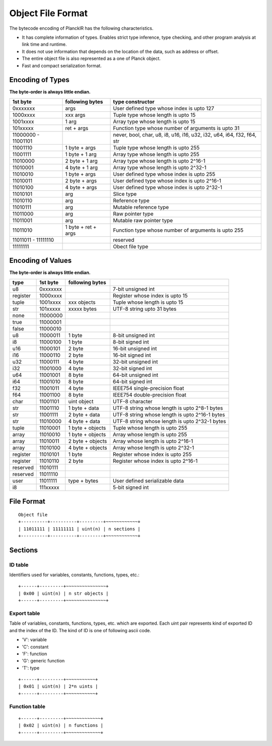 ==================
Object File Format
==================

The bytecode encoding of PlanckIR has the following characteristics.

- It has complete information of types. Enables strict type inference, type checking,
  and other program analysis at link time and runtime.
- It does not use information that depends on the location of the data, such as address or offset.
- The entire object file is also represented as a one of Planck object.
- Fast and compact serialization format.

Encoding of Types
==================

**The byte-order is always little endian.**

+----------+------------------+------------------------------------------------+
| 1st byte | following bytes  | type constructor                               |
+==========+==================+================================================+
| 0xxxxxxx | args             | User defined type whose index is upto 127      |
+----------+------------------+------------------------------------------------+
| 1000xxxx | xxx args         | Tuple type whose length is upto 15             |
+----------+------------------+------------------------------------------------+
| 1001xxxx | 1 arg            | Array type whose length is upto 15             |
+----------+------------------+------------------------------------------------+
| 101xxxxx | ret + args       | Function type whose number of arguments is     |
|          |                  | upto 31                                        |
+----------+------------------+------------------------------------------------+
| 11000000 |                  | never, bool, char, u8, i8, u16, i16, u32, i32, |
| -        |                  | u64, i64, f32, f64, str                        |
| 11001101 |                  |                                                |
+----------+------------------+------------------------------------------------+
| 11001110 | 1 byte + args    | Tuple type whose length is upto 255            |
+----------+------------------+------------------------------------------------+
| 11001111 | 1 byte + 1 arg   | Array type whose length is upto 255            |
+----------+------------------+------------------------------------------------+
| 11010000 | 2 byte + 1 arg   | Array type whose length is upto 2^16-1         |
+----------+------------------+------------------------------------------------+
| 11010001 | 4 byte + 1 arg   | Array type whose length is upto 2^32-1         |
+----------+------------------+------------------------------------------------+
| 11010010 | 1 byte + args    | User defined type whose index is upto 255      |
+----------+------------------+------------------------------------------------+
| 11010011 | 2 byte + args    | User defined type whose index is upto 2^16-1   |
+----------+------------------+------------------------------------------------+
| 11010100 | 4 byte + args    | User defined type whose index is upto 2^32-1   |
+----------+------------------+------------------------------------------------+
| 11010101 | arg              | Slice type                                     |
+----------+------------------+------------------------------------------------+
| 11010110 | arg              | Reference type                                 |
+----------+------------------+------------------------------------------------+
| 11010111 | arg              | Mutable reference type                         |
+----------+------------------+------------------------------------------------+
| 11011000 | arg              | Raw pointer type                               |
+----------+------------------+------------------------------------------------+
| 11011001 | arg              | Mutable raw pointer type                       |
+----------+------------------+------------------------------------------------+
| 11011010 | 1 byte +         | Function type whose number of arguments is     |
|          | ret + args       | upto 255                                       |
+----------+------------------+------------------------------------------------+
| 11011011 |                  | reserved                                       |
| -        |                  |                                                |
| 11111110 |                  |                                                |
+----------+------------------+------------------------------------------------+
| 11111111 |                  | Obect file type                                |
+----------+------------------+------------------------------------------------+

Encoding of Values
==================

**The byte-order is always little endian.**

+----------+----------+------------------+-------------------------------------+
| type     | 1st byte | following bytes  |                                     |
+==========+==========+==================+=====================================+
| u8       | 0xxxxxxx |                  | 7-bit unsigned int                  |
+----------+----------+------------------+-------------------------------------+
| register | 1000xxxx |                  | Register whose index is upto 15     |
+----------+----------+------------------+-------------------------------------+
| tuple    | 1001xxxx | xxx objects      | Tuple whose length is upto 15       |
+----------+----------+------------------+-------------------------------------+
| str      | 101xxxxx | xxxxx bytes      | UTF-8 string upto 31 bytes          |
+----------+----------+------------------+-------------------------------------+
| none     | 11000000 |                  |                                     |
+----------+----------+------------------+-------------------------------------+
| true     | 11000001 |                  |                                     |
+----------+----------+------------------+-------------------------------------+
| false    | 11000010 |                  |                                     |
+----------+----------+------------------+-------------------------------------+
| u8       | 11000011 | 1 byte           | 8-bit unsigned int                  |
+----------+----------+------------------+-------------------------------------+
| i8       | 11000100 | 1 byte           | 8-bit signed int                    |
+----------+----------+------------------+-------------------------------------+
| u16      | 11000101 | 2 byte           | 16-bit unsigned int                 |
+----------+----------+------------------+-------------------------------------+
| i16      | 11000110 | 2 byte           | 16-bit signed int                   |
+----------+----------+------------------+-------------------------------------+
| u32      | 11000111 | 4 byte           | 32-bit unsigned int                 |
+----------+----------+------------------+-------------------------------------+
| i32      | 11001000 | 4 byte           | 32-bit signed int                   |
+----------+----------+------------------+-------------------------------------+
| u64      | 11001001 | 8 byte           | 64-bit unsigned int                 |
+----------+----------+------------------+-------------------------------------+
| i64      | 11001010 | 8 byte           | 64-bit signed int                   |
+----------+----------+------------------+-------------------------------------+
| f32      | 11001011 | 4 byte           | IEEE754 single-precision float      |
+----------+----------+------------------+-------------------------------------+
| f64      | 11001100 | 8 byte           | IEEE754 double-precision float      |
+----------+----------+------------------+-------------------------------------+
| char     | 11001101 | uint object      | UTF-8 character                     |
+----------+----------+------------------+-------------------------------------+
| str      | 11001110 | 1 byte + data    | UTF-8 string whose length is        |
|          |          |                  | upto 2^8-1 bytes                    |
+----------+----------+------------------+-------------------------------------+
| str      | 11001111 | 2 byte + data    | UTF-8 string whose length is        |
|          |          |                  | upto 2^16-1 bytes                   |
+----------+----------+------------------+-------------------------------------+
| str      | 11010000 | 4 byte + data    | UTF-8 string whose length is        |
|          |          |                  | upto 2^32-1 bytes                   |
+----------+----------+------------------+-------------------------------------+
| tuple    | 11010001 | 1 byte + objects | Tuple whose length is upto 255      |
+----------+----------+------------------+-------------------------------------+
| array    | 11010010 | 1 byte + objects | Array whose length is upto 255      |
+----------+----------+------------------+-------------------------------------+
| array    | 11010011 | 2 byte + objects | Array whose length is upto 2^16-1   |
+----------+----------+------------------+-------------------------------------+
| array    | 11010100 | 4 byte + objects | Array whose length is upto 2^32-1   |
+----------+----------+------------------+-------------------------------------+
| register | 11010101 | 1 byte           | Register whose index is upto 255    |
+----------+----------+------------------+-------------------------------------+
| register | 11010110 | 2 byte           | Register whose index is upto 2^16-1 |
+----------+----------+------------------+-------------------------------------+
| reserved | 11010111 |                  |                                     |
+----------+----------+------------------+-------------------------------------+
| reserved | 11011110 |                  |                                     |
+----------+----------+------------------+-------------------------------------+
| user     | 11011111 | type + bytes     | User defined serializable data      |
+----------+----------+------------------+-------------------------------------+
| i8       | 111xxxxx |                  | 5-bit signed int                    |
+----------+----------+------------------+-------------------------------------+


File Format
===========

::

   Object file
   +----------+----------+---------+~~~~~~~~~~~~+
   | 11011111 | 11111111 | uint(n) | n sections |
   +----------+----------+---------+~~~~~~~~~~~~+

Sections
========

ID table
--------

Identifiers used for variables, constants, functions, types, etc.::

   +------+---------+~~~~~~~~~~~~~~~+
   | 0x00 | uint(n) | n str objects |
   +------+---------+~~~~~~~~~~~~~~~+

Export table
------------

Table of variables, constants, functions, types, etc. which are exported.
Each uint pair represents kind of exported ID and the index of the ID.
The kind of ID is one of following ascii code.

- 'V': variable
- 'C': constant
- 'F': function
- 'G': generic function
- 'T': type

::

   +------+---------+~~~~~~~~~~~+
   | 0x01 | uint(n) | 2*n uints |
   +------+---------+~~~~~~~~~~~+

Function table
--------------

::

   +------+---------+~~~~~~~~~~~~~+
   | 0x02 | uint(n) | n functions |
   +------+---------+~~~~~~~~~~~~~+
